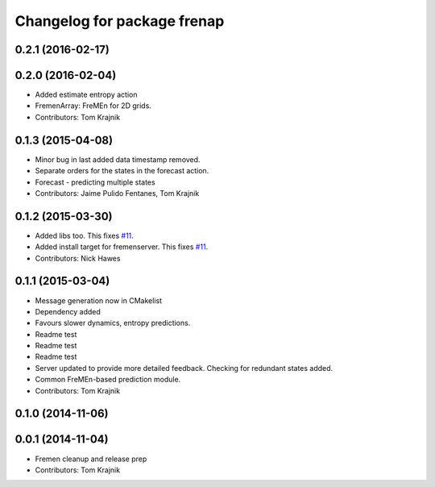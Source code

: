 ^^^^^^^^^^^^^^^^^^^^^^^^^^^^
Changelog for package frenap
^^^^^^^^^^^^^^^^^^^^^^^^^^^^

0.2.1 (2016-02-17)
------------------

0.2.0 (2016-02-04)
------------------
* Added estimate entropy action
* FremenArray: FreMEn for 2D grids.
* Contributors: Tom Krajnik

0.1.3 (2015-04-08)
------------------
* Minor bug in last added data timestamp removed.
* Separate orders for the states in the forecast action.
* Forecast - predicting multiple states
* Contributors: Jaime Pulido Fentanes, Tom Krajnik

0.1.2 (2015-03-30)
------------------
* Added libs too. This fixes `#11 <https://github.com/strands-project/fremen/issues/11>`_.
* Added install target for fremenserver. This fixes `#11 <https://github.com/strands-project/fremen/issues/11>`_.
* Contributors: Nick Hawes

0.1.1 (2015-03-04)
------------------
* Message generation now in CMakelist
* Dependency added
* Favours slower dynamics, entropy predictions.
* Readme test
* Readme test
* Readme test
* Server updated to provide more detailed feedback. Checking for redundant states added.
* Common FreMEn-based prediction module.
* Contributors: Tom Krajnik

0.1.0 (2014-11-06)
------------------

0.0.1 (2014-11-04)
------------------
* Fremen cleanup and release prep
* Contributors: Tom Krajnik
